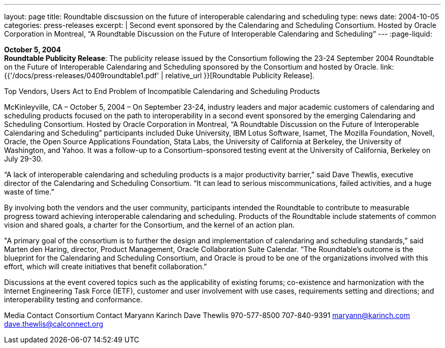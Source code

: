 ---
layout: page
title:  Roundtable discsussion on the future of interoperable calendaring and scheduling
type: news
date: 2004-10-05
categories: press-releases
excerpt: |
  Second event sponsored by the Calendaring and Scheduling Consortium.
  Hosted by Oracle Corporation in Montreal, “A Roundtable Discussion on the
  Future  of Interoperable Calendaring and Scheduling”
---
:page-liquid:

*October 5, 2004* +
*Roundtable Publicity Release*: The publicity release issued by the
Consortium following the 23-24 September 2004 Roundtable on the Future
of Interoperable Calendaring and Scheduling sponsored by the Consortium
and hosted by Oracle.
link:{{'/docs/press-releases/0409roundtable1.pdf' | relative_url }}[Roundtable Publicity
Release].

Top Vendors, Users Act to End Problem of Incompatible Calendaring and Scheduling 
Products 
 
McKinleyville, CA –  October 5, 2004 – On September 23-24, industry leaders and major 
academic customers of calendaring and scheduling products focused on the path to 
interoperability in a second event sponsored by the emerging Calendaring and Scheduling 
Consortium.  Hosted by Oracle Corporation in Montreal, “A Roundtable Discussion on the Future 
of Interoperable Calendaring and Scheduling” participants included Duke University, IBM Lotus 
Software, Isamet, The Mozilla Foundation, Novell, Oracle, the Open Source Applications 
Foundation, Stata Labs, the University of California at Berkeley, the University of Washington, 
and Yahoo.  It was a follow-up to a Consortium-sponsored testing event at the University of 
California, Berkeley on July 29-30. 
 
“A lack of interoperable calendaring and scheduling products is a major productivity barrier,” said 
Dave Thewlis, executive director of the Calendaring and Scheduling Consortium.  “It can lead to 
serious miscommunications, failed activities, and a huge waste of time.” 
 
By involving both the vendors and the user community, participants intended the Roundtable to 
contribute to measurable progress toward achieving interoperable calendaring and scheduling.  
Products of the Roundtable include statements of common vision and shared goals, a charter for 
the Consortium, and the kernel of an action plan. 
 
"A primary goal of the consortium is to further the design and implementation of calendaring and 
scheduling standards,” said Marten den Haring, director, Product Management, Oracle 
Collaboration Suite Calendar.  “The Roundtable's outcome is the blueprint for the Calendaring 
and Scheduling Consortium, and Oracle is proud to be one of the organizations involved with this 
effort, which will create initiatives that benefit collaboration.”  
 
Discussions at the event covered topics such as the applicability of existing forums; co-existence 
and harmonization with the Internet Engineering Task Force (IETF), customer and user 
involvement with use cases, requirements setting and directions; and interoperability testing and 
conformance. 
  
Media Contact     Consortium Contact 
Maryann Karinch    Dave Thewlis 
970-577-8500     707-840-9391 
maryann@karinch.com
    	dave.thewlis@calconnect.org

